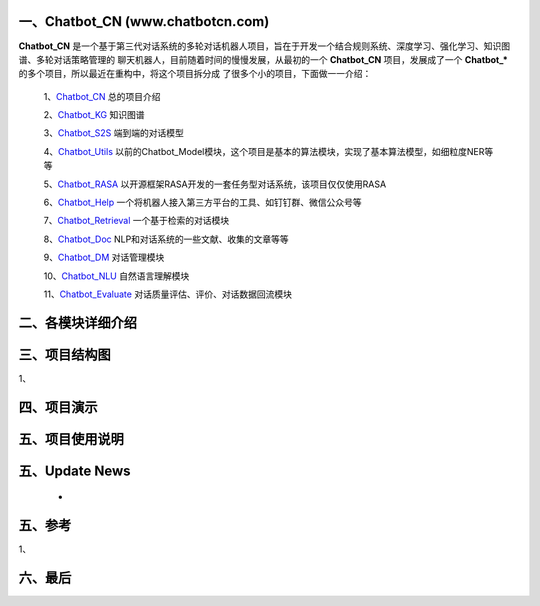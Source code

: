 一、Chatbot_CN (www.chatbotcn.com)
=========================================

**Chatbot_CN** 是一个基于第三代对话系统的多轮对话机器人项目，旨在于开发一个结合规则系统、深度学习、强化学习、知识图谱、多轮对话策略管理的
聊天机器人，目前随着时间的慢慢发展，从最初的一个 **Chatbot_CN** 项目，发展成了一个 **Chatbot_*** 的多个项目，所以最近在重构中，将这个项目拆分成
了很多个小的项目，下面做一一介绍：

    1、Chatbot_CN_         总的项目介绍

    2、Chatbot_KG_         知识图谱

    3、Chatbot_S2S_        端到端的对话模型

    4、Chatbot_Utils_      以前的Chatbot_Model模块，这个项目是基本的算法模块，实现了基本算法模型，如细粒度NER等等

    5、Chatbot_RASA_       以开源框架RASA开发的一套任务型对话系统，该项目仅仅使用RASA

    6、Chatbot_Help_       一个将机器人接入第三方平台的工具、如钉钉群、微信公众号等

    7、Chatbot_Retrieval_  一个基于检索的对话模块

    8、Chatbot_Doc_        NLP和对话系统的一些文献、收集的文章等等

    9、Chatbot_DM_         对话管理模块

    10、Chatbot_NLU_       自然语言理解模块

    11、Chatbot_Evaluate_  对话质量评估、评价、对话数据回流模块


二、各模块详细介绍
======================



三、项目结构图
======================

1、

四、项目演示
======================



五、项目使用说明
======================



五、Update News
======================

    *





五、参考
======================
1、


六、最后
======================


.. _Chatbot_CN: https://github.com/charlesXu86/Chatbot_CN
.. _Chatbot_KG: https://github.com/charlesXu86/Chatbot_KG
.. _Chatbot_S2S: https://github.com/charlesXu86/Chatbot_S2S
.. _Chatbot_Utils: https://github.com/charlesXu86/Chatbot_Utils
.. _Chatbot_RASA: https://github.com/charlesXu86/Chatbot_RASA
.. _Chatbot_Help: https://github.com/charlesXu86/Chatbot_Help
.. _Chatbot_Retrieval: https://github.com/charlesXu86/Chatbot_Retrieval
.. _Chatbot_Doc: https://github.com/charlesXu86/Chatbot_Doc
.. _Chatbot_DM: https://github.com/charlesXu86/Chatbot_DM
.. _Chatbot_NLU: https://github.com/charlesXu86/Chatbot_NLU
.. _Chatbot_Evaluate: https://github.com/charlesXu86/Chatbot_Evaluate